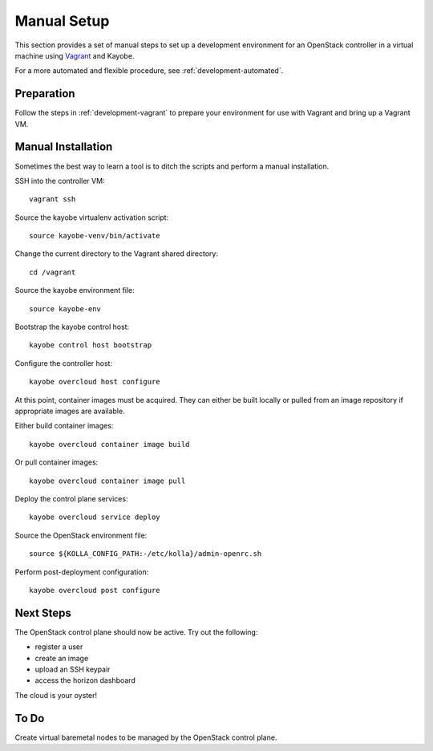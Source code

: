 .. _development-manual:

============
Manual Setup
============

This section provides a set of manual steps to set up a development environment
for an OpenStack controller in a virtual machine using `Vagrant
<https://www.vagrantup.com/>`_ and Kayobe.

For a more automated and flexible procedure, see :ref:`development-automated`.

Preparation
===========

Follow the steps in :ref:`development-vagrant` to prepare your environment for
use with Vagrant and bring up a Vagrant VM.

Manual Installation
===================

Sometimes the best way to learn a tool is to ditch the scripts and perform a
manual installation.

SSH into the controller VM::

    vagrant ssh

Source the kayobe virtualenv activation script::

    source kayobe-venv/bin/activate

Change the current directory to the Vagrant shared directory::

    cd /vagrant

Source the kayobe environment file::

    source kayobe-env

Bootstrap the kayobe control host::

    kayobe control host bootstrap

Configure the controller host::

    kayobe overcloud host configure

At this point, container images must be acquired. They can either be built
locally or pulled from an image repository if appropriate images are available.

Either build container images::

    kayobe overcloud container image build

Or pull container images::

    kayobe overcloud container image pull

Deploy the control plane services::

    kayobe overcloud service deploy

Source the OpenStack environment file::

    source ${KOLLA_CONFIG_PATH:-/etc/kolla}/admin-openrc.sh

Perform post-deployment configuration::

    kayobe overcloud post configure

Next Steps
==========

The OpenStack control plane should now be active. Try out the following:

* register a user
* create an image
* upload an SSH keypair
* access the horizon dashboard

The cloud is your oyster!

To Do
=====

Create virtual baremetal nodes to be managed by the OpenStack control plane.
